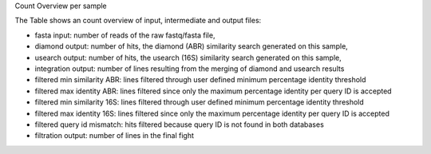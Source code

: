 Count Overview per sample

The Table shows an count overview of input, intermediate and output files:

- fasta input: number of reads of the raw fastq/fasta file,

- diamond output: number of hits, the diamond (ABR) similarity search generated on this sample,

- usearch output: number of hits, the usearch (16S) similarity search generated on this sample,

- integration output: number of lines resulting from the merging of diamond and usearch results

- filtered min similarity ABR: lines filtered through user defined minimum percentage identity threshold

- filtered max identity ABR: lines filtered since only the maximum percentage identity per query ID is accepted

- filtered min similarity 16S: lines filtered through user defined minimum percentage identity threshold

- filtered max identity 16S: lines filtered since only the maximum percentage identity per query ID is accepted

- filtered query id mismatch: hits filtered because query ID is not found in both databases

- filtration output: number of lines in the final fight
